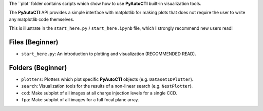 The ``plot` folder contains scripts which show how to use **PyAutoCTI** built-in visualization tools.

The **PyAutoCTI** API provides a simple interface with matplotlib for making plots that does not require the user to
write any matplotlib code themselves.

This is illustrate in the ``start_here.py`` / ``start_here.ipynb`` file, which I strongly recommend new users read!

Files (Beginner)
----------------

- ``start_here.py``: An introduction to plotting and visualization (RECOMMENDED READ).

Folders (Beginner)
------------------

- ``plotters``: Plotters which plot specific **PyAutoCTI** objects (e.g. ``Dataset1DPlotter``).
- ``search``: Visualization tools for the results of a non-linear search (e.g. ``NestPlotter``).
- ``ccd``: Make subplot of all images at all charge injection levels for a single CCD.
- ``fpa``: Make subplot of all images for a full focal plane array.
